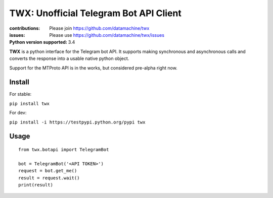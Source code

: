 TWX: Unofficial Telegram Bot API Client
##########

:contributions: Please join https://github.com/datamachine/twx
:issues: Please use https://github.com/datamachine/twx/issues
:Python version supported: 3.4

**TWX** is a python interface for the Telegram bot API. It supports
making synchronous and asynchronous calls and converts the response
into a usable native python object.

Support for the MTProto API is in the works, but considered pre-alpha right now.

=======
Install
=======

For stable:

``pip install twx``

For dev:

``pip install -i https://testpypi.python.org/pypi twx``

=====
Usage
=====

::
    
    from twx.botapi import TelegramBot
    
    bot = TelegramBot('<API TOKEN>')
    request = bot.get_me()
    result = request.wait()
    print(result)

